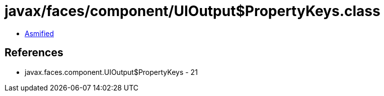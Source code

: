 = javax/faces/component/UIOutput$PropertyKeys.class

 - link:UIOutput$PropertyKeys-asmified.java[Asmified]

== References

 - javax.faces.component.UIOutput$PropertyKeys - 21
